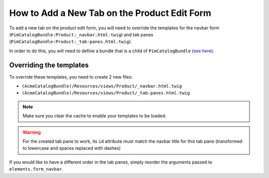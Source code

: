 How to Add a New Tab on the Product Edit Form
=============================================

To add a new tab on the product edit form, you will need to override the
templates for the navbar form (``PimCatalogBundle:Product:_navbar.html.twig``)
and tab panes (``PimCatalogBundle:Product:_tab-panes.html.twig``).

.. _see here: http://symfony.com/doc/current/cookbook/bundles/inheritance.html

In order to do this, you will need to define a bundle that is a child of ``PimCatalogBundle`` (`see here`_).

Overriding the templates
------------------------
To override these templates, you need to create 2 new files:

- ``(AcmeCatalogBundle)/Resources/views/Product/_navbar.html.twig``
- ``(AcmeCatalogBundle)/Resources/views/Product/_tab-panes.html.twig``

.. code-block:: html+jinja
    :linenos:

    {# _navbar.html.twig #}
    {% set form_tabs=['Attributes'] %}

    {% if resource_granted('pim_catalog_product_categories_view') %}
        {% set form_tabs = form_tabs|merge(['Categories']) %}
    {% endif %}

    {% if resource_granted('pim_catalog_associations_view') %}
        {% set form_tabs = form_tabs|merge(['Associations']) %}
    {% endif %}

    {# Let's add a new tab here #}
    {% set form_tabs = form_tabs|merge(['Custom tab']) %}

    {% set form_tabs = form_tabs|merge(['Completeness', 'History']) %}
    {{ elements.form_navbar(form_tabs) }}

.. code-block:: html+jinja
    :linenos:

    {# _tab-panes.html.twig #}
    <!-- Original content -->
    <div class="tab-pane active" id="attributes">
        {% include 'PimCatalogBundle:Product:_attributes.html.twig' %}
    </div>
    {% if resource_granted("pim_catalog_product_categories_view") %}
        <div class="tab-pane" id="categories">
           {% include 'PimCatalogBundle:Product:_associateCategories.html.twig' %}
        </div>
    {% endif %}

    {% if resource_granted("pim_catalog_associations_view") %}
        <div class="tab-pane" id="associations" data-url="{{ path('pim_catalog_associations', { id: product.id }) }}">
        </div>
    {% endif %}

    <div class="tab-pane" id="completeness" data-url="{{ path('pim_catalog_product_completeness', { id: product.id }) }}">
    </div>

    <div class="tab-pane" id="history" data-url="{{ path('pim_catalog_product_history', { id: product.id }) }}">
    </div>

    <!-- Custom content -->
    <div class="tab-pane" id="custom-tab">
        <div>
            Some custom content here
        </div>
    </div>

.. note::

    Make sure you clear the cache to enable your templates to be loaded.

.. warning::

    For the created tab pane to work, its ``id`` attribute must match the navbar title for this tab pane
    (transformed to lowercase and spaces replaced with dashes)

If you would like to have a different order in the tab panes, simply reorder the arguments passed to
``elements.form_navbar``.
